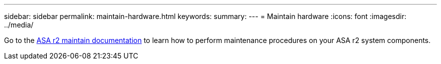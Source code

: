 ---
sidebar: sidebar
permalink: maintain-hardware.html
keywords: 
summary: 
---
= Maintain hardware
:icons: font
:imagesdir: ../media/

[.lead]
Go to the https://docs.netapp.com/us-en/ontap-systems/asa-r2-landing-maintain/index.html[ASA r2 maintain documentation^]  to learn how to perform maintenance procedures on your ASA r2 system components.